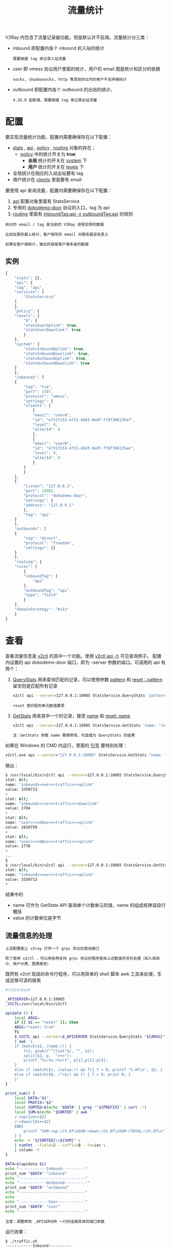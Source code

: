 #+TITLE: 流量统计
#+HTML_HEAD: <link rel="stylesheet" type="text/css" href="../css/main.css" />
#+HTML_LINK_HOME: transport.html
#+HTML_LINK_UP: http.html
#+OPTIONS: num:nil timestamp:nil ^:nil

V2Ray 内包含了流量记录器功能，但是默认并不启用。流量统计分三类：
+ inbound 即配置内各个 inbound 的入站的统计
  #+begin_example
    需要根据 tag 来记录入站流量
  #+end_example
+ user 即 vmess 协议用户里面的统计，用户的 email 既是统计和区分的依据
  #+begin_example
    socks, shadowsocks, http 等其他协议内的用户不支持被统计
  #+end_example
+ outbound 即配置内各个 outbound 的出站的统计，
  #+begin_example
    4.26.0 起新增，需要根据 tag 来记录出站流量
  #+end_example
* 配置
要实现流量统计功能，配置内需要确保存在以下配置：
+ _stats_ , _api_ , _policy_ , _routing_ 对象的存在；
  + _policy_ 中的统计开关为 *true*
    + *全局* 统计的开关在 _system_ 下
    + *用户* 统计的开关在 _levels_ 下
+ 全局统计在相应的入站出站要有 tag
+ 用户统计在 _clients_ 里面要有 email

要使用 api 查询流量，配置内需要确保存在以下配置：
1. _api_ 配置对象里面有 StatsService
2. 专用的 _dokodemo-door_ 协议的入口，tag 为 api
3. _routing_ 里面有 _inboundTag:api -> outboundTag:api_ 的规则

#+begin_example
  统计的 email / tag 是当前的 V2Ray 进程实例的数据

  比如在服务器上统计，客户端写的 email 对服务器没有意义

  如果在客户端统计，输出的就是客户端本身的数据
#+end_example
** 实例
#+begin_src js 
  {
      "stats": {},
      "api": {
	  "tag": "api",
	  "services": [
	      "StatsService"
	  ]
      },
      "policy": {
	  "levels": {
	      "0": {
		  "statsUserUplink": true,
		  "statsUserDownlink": true
	      }
	  },
	  "system": {
	      "statsInboundUplink": true,
	      "statsInboundDownlink": true,
	      "statsOutboundUplink": true,
	      "statsOutboundDownlink": true
	  }
      },
      "inbounds": [
	  {
	      "tag": "tcp",
	      "port": 3307,
	      "protocol": "vmess",
	      "settings": {
		  "clients": [
		      {
			  "email": "userA",
			  "id": "e731f153-4f31-49d3-9e8f-ff8f396135ef",
			  "level": 0,
			  "alterId": 0
		      },
		      {
			  "email": "userB",
			  "id": "e731f153-4f31-49d3-9e8f-ff8f396135ee",
			  "level": 0,
			  "alterId": 0
		      }
		  ]
	      }
	  },
	  {
	      "listen": "127.0.0.1",
	      "port": 10085,
	      "protocol": "dokodemo-door",
	      "settings": {
		  "address": "127.0.0.1"
	      },
	      "tag": "api"
	  }
      ],
      "outbounds": [
	  {
	      "tag": "direct",
	      "protocol": "freedom",
	      "settings": {}
	  }
      ],
      "routing": {
	  "rules": [
	      {
		  "inboundTag": [
		      "api"
		  ],
		  "outboundTag": "api",
		  "type": "field"
	      }
	  ],
	  "domainStrategy": "AsIs"
      }
  }
#+end_src
* 查看
查看流量信息是 _v2ctl_ 的其中一个功能。使用 _v2ctl api -h_ 可见查询例子。 配置内设置的 api dokodemo-door 端口，即为 --server 参数的端口。可调用的 api 有两个：
1. _QueryStats_ 用来查询匹配的记录，可以使用参数 _pattern_ 和 _reset；pattern_ 留空则是匹配所有记录
   #+begin_src sh 
     v2ctl api --server=127.0.0.1:10085 StatsService.QueryStats 'pattern: "" reset: false'
   #+end_src
   #+begin_example
reset 使匹配的单元数值置零
   #+end_example
2. _GetStats_ 用来其中一个的记录，接受 _name_ 和 _reset: name_
   #+begin_src sh 
     v2ctl api --server=127.0.0.1:10085 StatsService.GetStats 'name: "inbound>>>api>>>traffic>>>downlink" reset: false'
   #+end_src
   #+begin_example
     注：GetStats 参数 name 需做修改，可选值为 QueryStats 的结果
   #+end_example

如果在 Windows 的 CMD 内运行，里面的 _引号_ 要特别处理：
#+begin_src bat 
  v2ctl.exe api --server="127.0.0.1:10085" StatsService.GetStats "name: """"inbound>>>statin>>>traffic>>>downlink"""" reset: false"
#+end_src

输出：
#+begin_src sh 
  $ /usr/local/bin/v2ctl api --server=127.0.0.1:10085 StatsService.QueryStats ''
  stat: &lt;
  name: "inbound>>>ws>>>traffic>>>uplink"
  value: 3350713
  >
  stat: &lt;
  name: "inbound>>>ss>>>traffic>>>downlink"
  value: 1704
  >
  stat: &lt;
  name: "user>>>u3@ws>>>traffic>>>uplink"
  value: 2810759
  >
  stat: &lt;
  name: "user>>>u9@ss>>>traffic>>>uplink"
  value: 1776
  >
  ...
  $
  $ /usr/local/bin/v2ctl api --server=127.0.0.1:10085 StatsService.GetStats 'name:"inbound>>>ws>>>traffic>>>uplink"'
  stat: &lt;
  name: "inbound>>>ws>>>traffic>>>uplink"
  value: 3350713
  >
#+end_src

结果中的
+ name 可作为 GetStats API 查询单个计数单元的值，name 的组成规律请自行概括
+ value 的计数单位是字节
** 流量信息的处理

#+begin_example
  上述配置是让 v2ray 打开一个 grpc 协议的查询接口

  除了使用 v2ctl ，可以用各种支持 grpc 协议的程序查询上述数值并另外处理（如入库统计、用户计费、图表报告）
#+end_example

既然有 v2ctl 现成的命令行程序，可以用简单的 shell 脚本 awk 工具来处理，生成足够可读的报表
#+begin_src sh 
  #!/bin/bash

  _APISERVER=127.0.0.1:10085
  _V2CTL=/usr/local/bin/v2ctl

  apidata () {
      local ARGS=
      if [[ $1 == "reset" ]]; then
	  ARGS="reset: true"
      fi
      $_V2CTL api --server=$_APISERVER StatsService.QueryStats "${ARGS}" \
	  | awk '{
	  if (match($1, /name:/)) {
	      f=1; gsub(/^"|link"$/, "", $2);
	      split($2, p,  ">>>");
	      printf "%s:%s->%s\t", p[1],p[2],p[4];
	  }
	  else if (match($1, /value:/) && f){ f = 0; printf "%.0f\n", $2; }
	  else if (match($0, /^>$/) && f) { f = 0; print 0; }
      }'
  }

  print_sum() {
      local DATA="$1"
      local PREFIX="$2"
      local SORTED=$(echo "$DATA" | grep "^${PREFIX}" | sort -r)
      local SUM=$(echo "$SORTED" | awk '
	  /->up/{us+=$2}
	  /->down/{ds+=$2}
	  END{
	      printf "SUM->up:\t%.0f\nSUM->down:\t%.0f\nSUM->TOTAL:\t%.0f\n", us, ds, us+ds;
	  }')
      echo -e "${SORTED}\n${SUM}" \
	  | numfmt --field=2 --suffix=B --to=iec \
	  | column -t
  }

  DATA=$(apidata $1)
  echo "------------Inbound----------"
  print_sum "$DATA" "inbound"
  echo "-----------------------------"
  echo "------------Outbound----------"
  print_sum "$DATA" "outbound"
  echo "-----------------------------"
  echo
  echo "-------------User------------"
  print_sum "$DATA" "user"
  echo "-----------------------------"
#+end_src

#+begin_example
注意：调整修改 _APISERVER 一行的连接具体的端口参数
#+end_example

运行效果：
#+begin_src sh 
  $ ./traffic.sh
  ------------Inbound----------
  inbound:ws->up      0B
  inbound:ws->down    0B
  inbound:tcp->up     47B
  inbound:tcp->down   0B
  inbound:kcp->up     259MB
  inbound:kcp->down   2.4GB
  inbound:api->up     2.0KB
  inbound:api->down   6.6KB
  SUM->up:            259MB
  SUM->down:          2.4GB
  SUM->TOTAL:         2.6GB
  -----------------------------

  -------------User------------
  user:me@kcp->up    240MB
  user:me@kcp->down  2.3GB
  SUM->up:           240MB
  SUM->down:         2.3GB
  SUM->TOTAL:        2.5GB
  -----------------------------
#+end_src
脚本使用 reset 参数让调用的计数单元置零，配合 watch 命令，即可查看流经 v2ray 的每秒实时流量速度： _watch ./traffic.sh reset_

#+ATTR_HTML: :border 1 :rules all :frame boader
| [[file:best_practise.org][Next：最佳实践]] | [[file:http.org][Previous: HTTP]] | [[file:transport.org][Home：传输]] |
